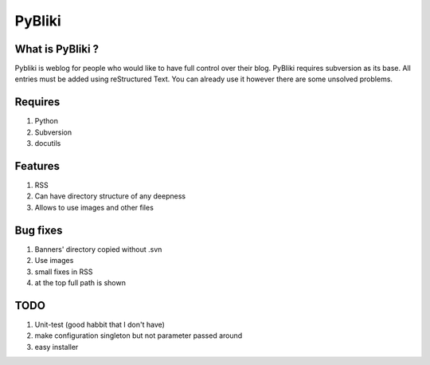 PyBliki
-------

What is PyBliki ?
=================

Pybliki is weblog for people who would like to have full control over
their blog. PyBliki requires subversion as its base. All entries must be
added using reStructured Text. You can already use it however there are some
unsolved problems.

Requires
========

1. Python
#. Subversion
#. docutils

Features
========

1. RSS
#. Can have directory structure of any deepness
#. Allows to use images and other files

Bug fixes
=========

1. Banners' directory copied without .svn
#. Use images
#. small fixes in RSS
#. at the top full path is shown

TODO
====

1. Unit-test (good habbit that I don't have)
#. make configuration singleton but not parameter passed around
#. easy installer
